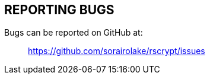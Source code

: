 //
// SPDX-License-Identifier: CC-BY-4.0
//
// Copyright (C) 2022-2023 Shun Sakai
//

== REPORTING BUGS

Bugs can be reported on GitHub at:{blank}::

  https://github.com/sorairolake/rscrypt/issues
